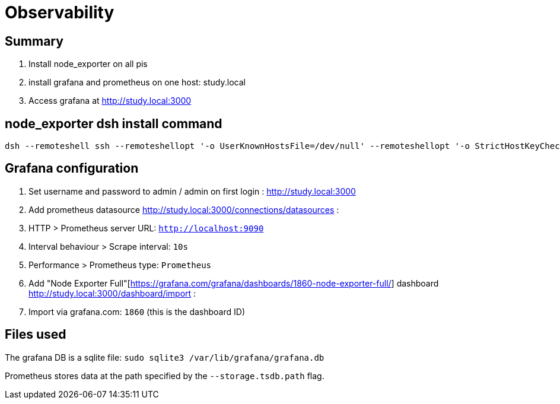 # Observability

## Summary
1. Install node_exporter on all pis
1. install grafana and prometheus on one host: study.local
1. Access grafana at http://study.local:3000

## node_exporter dsh install command
....
dsh --remoteshell ssh --remoteshellopt '-o UserKnownHostsFile=/dev/null' --remoteshellopt '-o StrictHostKeyChecking=no' --remoteshellopt '-o LogLevel=ERROR' --concurrent-shell --show-machine-names --machine pi@study.local,pi@pifi.local,pi@kitchen.local,pi@bedroom.local,pi@piwall.local,pi@piwall1.local,pi@piwall2.local,pi@piwall3.local,pi@piwall4.local,pi@piwall5.local,pi@piwall6.local,pi@piwall7.local,pi@piwall8.local,pi@piwall9.local,pi@piwall10.local 'cd /home/pi/development/pitools && git pull && /home/pi/development/pitools/observability/install_node_exporter' && sleep 5 && echo 'study,pifi,kitchen,bedroom,piwall,piwall1,piwall2,piwall3,piwall4,piwall5,piwall6,piwall7,piwall8,piwall9,piwall10' | sed 's/,/\n/g' | parallel --tag --keep-order --max-args 1 --jobs 0 --will-cite curl --silent {}.local:9100/metrics | grep 'promhttp_metric_handler_requests_total{code="200"}'
....

## Grafana configuration
1. Set username and password to admin / admin on first login : http://study.local:3000
1. Add prometheus datasource http://study.local:3000/connections/datasources :
    1. HTTP > Prometheus server URL: `http://localhost:9090`
    1. Interval behaviour > Scrape interval: `10s`
    1. Performance > Prometheus type: `Prometheus`
1. Add "Node Exporter Full"[https://grafana.com/grafana/dashboards/1860-node-exporter-full/] dashboard http://study.local:3000/dashboard/import :
    1. Import via grafana.com: `1860` (this is the dashboard ID)

## Files used
The grafana DB is a sqlite file: `sudo sqlite3 /var/lib/grafana/grafana.db`

Prometheus stores data at the path specified by the `--storage.tsdb.path` flag.
